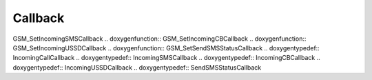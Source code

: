 Callback
=============

.. doxygenfunction:: GSM_SetIncomingCallCallback .. doxygenfunction::
GSM_SetIncomingSMSCallback .. doxygenfunction:: GSM_SetIncomingCBCallback
.. doxygenfunction:: GSM_SetIncomingUSSDCallback .. doxygenfunction::
GSM_SetSendSMSStatusCallback .. doxygentypedef:: IncomingCallCallback
.. doxygentypedef:: IncomingSMSCallback .. doxygentypedef::
IncomingCBCallback .. doxygentypedef:: IncomingUSSDCallback
.. doxygentypedef:: SendSMSStatusCallback
